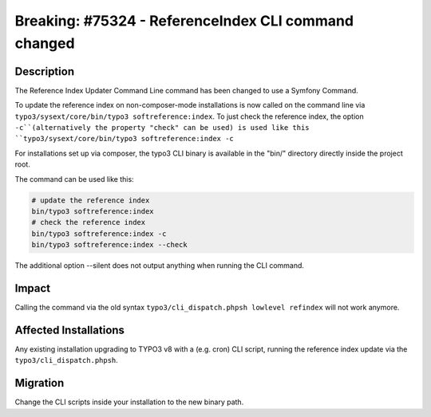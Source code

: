 =====================================================
Breaking: #75324 - ReferenceIndex CLI command changed
=====================================================

Description
===========

The Reference Index Updater Command Line command has been changed to use a Symfony Command.

To update the reference index on non-composer-mode installations is now called on the command line via 
``typo3/sysext/core/bin/typo3 softreference:index``. To just check the reference index, the option ``-c``(alternatively the property "check" can be used) is used like this ``typo3/sysext/core/bin/typo3 softreference:index -c``

For installations set up via composer, the typo3 CLI binary is available in the "bin/" directory directly inside the
project root.

The command can be used like this:

.. code-block:: sh

	# update the reference index
	bin/typo3 softreference:index
	# check the reference index
	bin/typo3 softreference:index -c
	bin/typo3 softreference:index --check

The additional option --silent does not output anything when running the CLI command.


Impact
======

Calling the command via the old syntax ``typo3/cli_dispatch.phpsh lowlevel refindex`` will not work anymore.


Affected Installations
======================

Any existing installation upgrading to TYPO3 v8 with a (e.g. cron) CLI script, running the reference index update via
the ``typo3/cli_dispatch.phpsh``.


Migration
=========

Change the CLI scripts inside your installation to the new binary path.